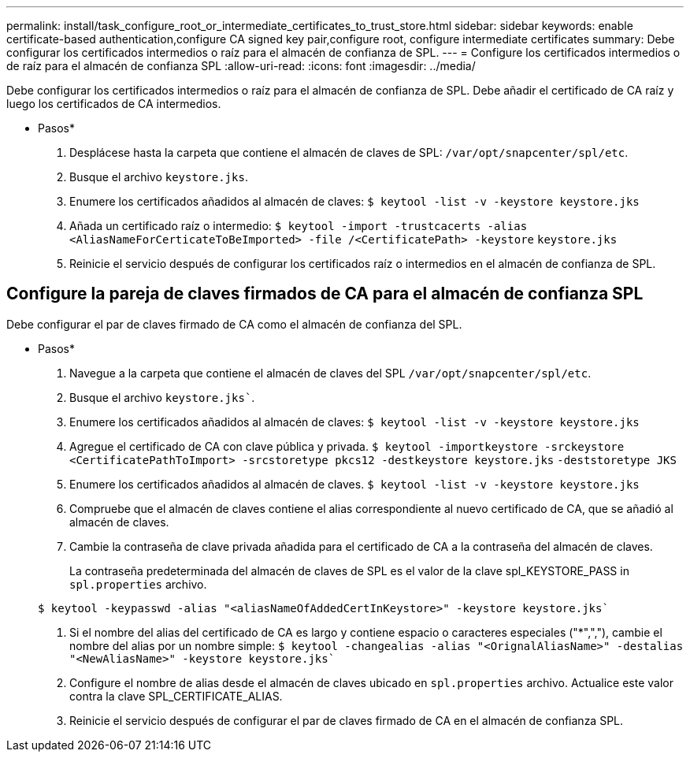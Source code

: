 ---
permalink: install/task_configure_root_or_intermediate_certificates_to_trust_store.html 
sidebar: sidebar 
keywords: enable certificate-based authentication,configure CA signed key pair,configure root, configure intermediate certificates 
summary: Debe configurar los certificados intermedios o raíz para el almacén de confianza de SPL. 
---
= Configure los certificados intermedios o de raíz para el almacén de confianza SPL
:allow-uri-read: 
:icons: font
:imagesdir: ../media/


[role="lead"]
Debe configurar los certificados intermedios o raíz para el almacén de confianza de SPL. Debe añadir el certificado de CA raíz y luego los certificados de CA intermedios.

* Pasos*

. Desplácese hasta la carpeta que contiene el almacén de claves de SPL: `/var/opt/snapcenter/spl/etc`.
. Busque el archivo `keystore.jks`.
. Enumere los certificados añadidos al almacén de claves:
`$ keytool -list -v -keystore keystore.jks`
. Añada un certificado raíz o intermedio:
`$ keytool -import -trustcacerts -alias <AliasNameForCerticateToBeImported> -file /<CertificatePath> -keystore` `keystore.jks`
. Reinicie el servicio después de configurar los certificados raíz o intermedios en el almacén de confianza de SPL.




== Configure la pareja de claves firmados de CA para el almacén de confianza SPL

Debe configurar el par de claves firmado de CA como el almacén de confianza del SPL.

* Pasos*

. Navegue a la carpeta que contiene el almacén de claves del SPL `/var/opt/snapcenter/spl/etc`.
. Busque el archivo `keystore.jks``.
. Enumere los certificados añadidos al almacén de claves:
`$ keytool -list -v -keystore keystore.jks`
. Agregue el certificado de CA con clave pública y privada.
`$ keytool -importkeystore -srckeystore <CertificatePathToImport> -srcstoretype pkcs12 -destkeystore keystore.jks` `-deststoretype JKS`
. Enumere los certificados añadidos al almacén de claves.
`$ keytool -list -v -keystore keystore.jks`
. Compruebe que el almacén de claves contiene el alias correspondiente al nuevo certificado de CA, que se añadió al almacén de claves.
. Cambie la contraseña de clave privada añadida para el certificado de CA a la contraseña del almacén de claves.
+
La contraseña predeterminada del almacén de claves de SPL es el valor de la clave spl_KEYSTORE_PASS in `spl.properties` archivo.

+
`$ keytool -keypasswd -alias "<aliasNameOfAddedCertInKeystore>" -keystore keystore.jks``

. Si el nombre del alias del certificado de CA es largo y contiene espacio o caracteres especiales ("*",","), cambie el nombre del alias por un nombre simple:
`$ keytool -changealias -alias "<OrignalAliasName>" -destalias "<NewAliasName>" -keystore keystore.jks``
. Configure el nombre de alias desde el almacén de claves ubicado en `spl.properties` archivo.
Actualice este valor contra la clave SPL_CERTIFICATE_ALIAS.
. Reinicie el servicio después de configurar el par de claves firmado de CA en el almacén de confianza SPL.

